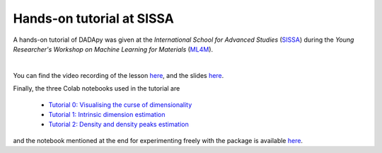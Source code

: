 Hands-on tutorial at SISSA
============================

A hands-on tutorial of DADApy was given at the
*International School for Advanced Studies* (`SISSA <https://www.sissa.it/>`_)
during the *Young Researcher's Workshop on Machine Learning for Materials*
(`ML4M <https://ml4m.xyz/>`_).

.. image:: /_static/tutorial_screenshot.png
   :target: https://www.youtube.com/watch?v=BqTmHrb-0vs&list=PLYc-eBoIpXTLRPmVi6qPgljHu-Fs9_ptc

|
You can find the video recording of the lesson `here <https://www.youtube.com/watch?v=BqTmHrb-0vs&list=PLYc-eBoIpXTLRPmVi6qPgljHu-Fs9_ptc>`_,
and the slides `here <https://www.dropbox.com/s/s1huaquatc2qwkk/Tutorial_DADApy.pdf>`_.


Finally, the three Colab notebooks used in the tutorial are

 * `Tutorial 0: Visualising the curse of dimensionality <https://colab.research.google.com/drive/1v7hE2Vy8H2yqhb_6A3Aw5_Y2pFDSH_TG?usp=sharing>`_
 * `Tutorial 1: Intrinsic dimension estimation <https://colab.research.google.com/drive/1tW6PsTOiWfDFqi5mIV2k9l7zSvsvTaLW?usp=sharing>`_
 * `Tutorial 2: Density and density peaks estimation <https://colab.research.google.com/drive/1eOZLPr-sEegujRSYNQ20JL52_LEDwLko?usp=sharing>`_

and the notebook mentioned at the end for experimenting freely with the package is available
`here <https://github.com/sissa-data-science/DADApy/blob/main/examples/notebook_beta_hairpin.ipynb>`_.